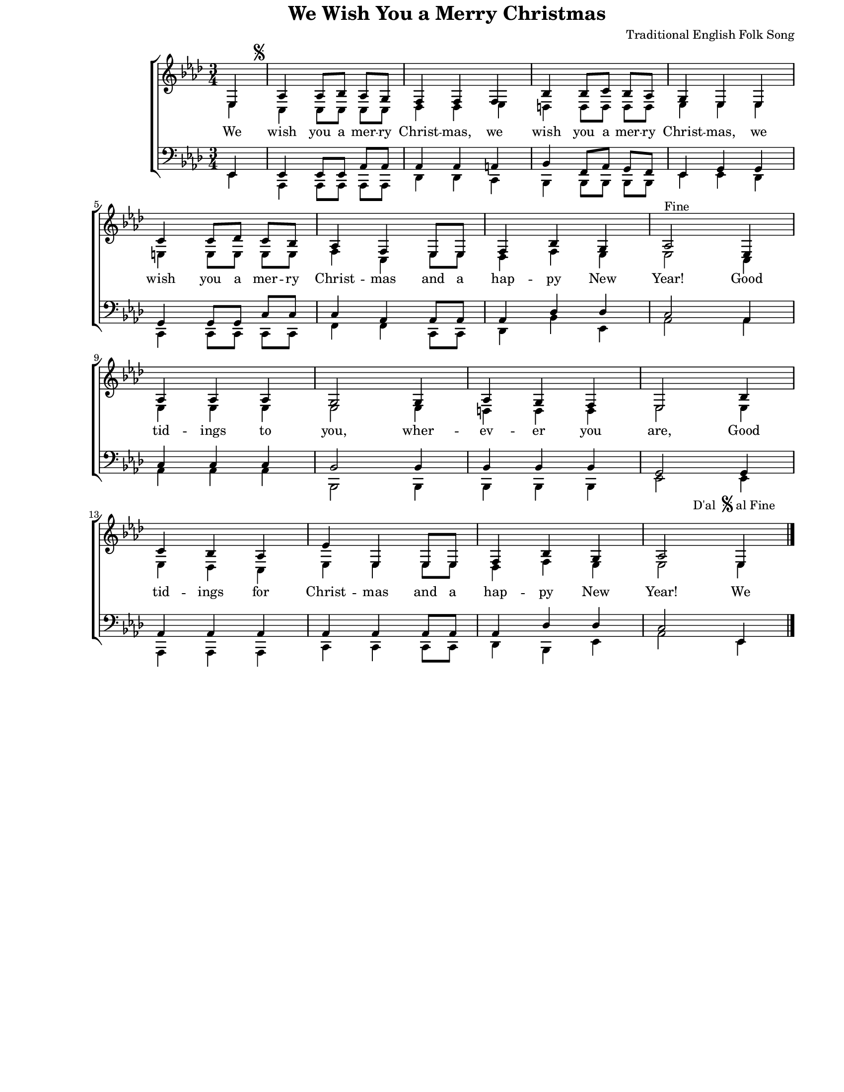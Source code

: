 \version "2.8.6"

\paper {
  #(set-paper-size "letter")
  left-margin = 1\in
  line-width = 7\in
  top-margin = 0\in
}

\header {
  title = "We Wish You a Merry Christmas"
  composer = "Traditional English Folk Song"
  tagline = ""
}

global = {
  #(set-global-staff-size 16)
  \set Staff.midiInstrument = "clarinet"
  \key as \major
  \time 3/4
  \autoBeamOff
}

words = \lyricmode {
  \set ignoreMelismata = ##t
  We wish you a mer -- ry Christ -- mas,
  we wish you a mer -- ry Christ -- mas,
  we wish you a mer -- ry Christ -- mas
  and a hap -- py New Year!

  Good tid -- ings to you, wher -- ev -- er you are,
  Good tid -- ings for Christ -- mas and a hap -- py New Year!

  We
}

sopMusic = \relative {
  \voiceOne
  \partial 4 es4
  as4^\markup{
    \hspace #-3.5
    \musicglyph #"scripts.segno"
  } as8[ bes8] as8[ g8]
  f4 f4 f4
  bes4 bes8[ c8] bes8[ as8]
  g4 es4 es4
  \break

  c'4 c8[ des8] c8[ bes8]
  as4 f4 es8[ es8]
  f4 bes4 g4
  as2^\markup{ Fine } es4
  \break

  as4 as4 as4
  g2 g4
  as4 g4 f4
  es2 bes'4
  \break

  c4 bes4 as4
  es'4 es,4 es8[ es8]
  f4 bes4 g4
  as2 es4^\markup {
    \hspace #-8.0
    \raise #2.0 D'al
    \hspace #0.5
    \raise #3.0 \musicglyph #"scripts.segno"
    \raise #2.0 { al Fine }
  }
  \bar "|."
}

altoMusic = \relative {
  \voiceTwo
  \partial 4 es4
  c4 c8[ c8] c8[ c8]
  des4 des4 es4
  d4 d8[ d8] d8[ d8]
  es4 es4 es4

  e4 e8[ e8] e8[ e8]
  f4 c4 es8[ es8]
  des4 f4 es4
  es2 c4

  es4 es4 es4
  es2 es4
  d4 d4 d4
  es2 es4

  es4 des4 c4
  es4 es4 es8[ es8]
  des4 f4 es4
  es2 es4
}

tenorMusic = \relative {
  \voiceOne
  \partial 4 es,4
  es4 es8[ es8] as8[ as8]
  as4 as4 a4
  bes4 f8[ as8] g8[ f8]
  es4 g4 g4

  g4 g8[ g8] c8[ c8]
  c4 as4 as8[ as8]
  as4 des4 des4
  c2 as4

  c4 c4 c4
  bes2 bes4
  bes4 bes4 bes4
  g2 g4

  as4 as4 as4
  as4 as4 as8[ as8]
  as4 des4 des4
  c2 es,4
}

bassMusic = \relative {
  \voiceTwo
  \partial 4 es,4
  as,4 as8[ as8] as8[ as8]
  des4 des4 c4
  bes4 bes8[ bes8] bes8[ bes8]
  es4 es4 des4

  c4 c8[ c8] c8[ c8]
  f4 f4 c8[ c8]
  des4 bes'4 es,4
  as2 as4

  as4 as4 as4
  bes,2 bes4
  bes4 bes4 bes4
  es2 es4

  as,4 as4 as4
  c4 c4 c8[ c8]
  des4 bes4 es4
  as2 es4
}

myScore = \new Score <<
  \new ChoirStaff <<
    \new Staff <<
      \new Voice { \global \sopMusic }
      \addlyrics { \words }
      \new Voice { \global \altoMusic }
    >>

    \new Staff <<
      \clef bass
      \new Voice { \global \tenorMusic }
      \new Voice { \global \bassMusic }
    >>
  >>
>>

\score {
  \myScore
  \layout { }
}

midiOutput = \midi {
  \tempo 4 = 140
}

\score {
  \unfoldRepeats
  \myScore
  \midi { \midiOutput }
}

\score {
  \unfoldRepeats
  \new Voice { \global \sopMusic }
  \midi { \midiOutput }
}

\score {
  \unfoldRepeats
  \new Voice { \global \altoMusic }
  \midi { \midiOutput }
}

\score {
  \unfoldRepeats
  \new Voice { \global \tenorMusic }
  \midi { \midiOutput }
}

\score {
  \unfoldRepeats
  \new Voice { \global \bassMusic }
  \midi { \midiOutput }
}
